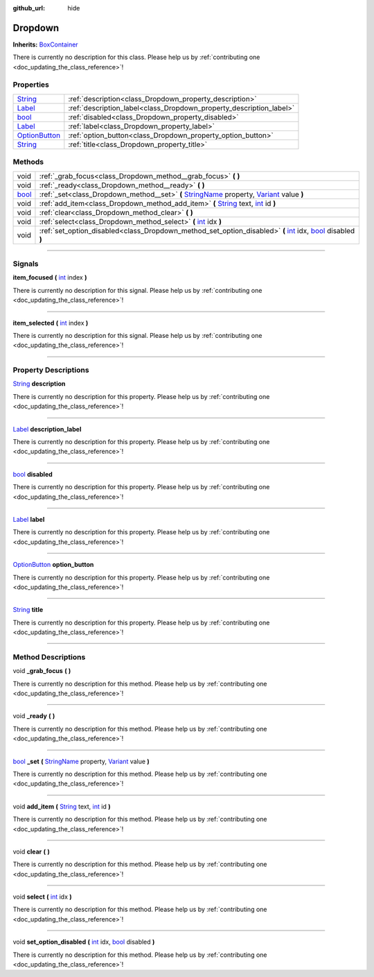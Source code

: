 :github_url: hide

.. DO NOT EDIT THIS FILE!!!
.. Generated automatically from Godot engine sources.
.. Generator: https://github.com/godotengine/godot/tree/master/doc/tools/make_rst.py.
.. XML source: https://github.com/godotengine/godot/tree/master/api/classes/Dropdown.xml.

.. _class_Dropdown:

Dropdown
========

**Inherits:** `BoxContainer <https://docs.godotengine.org/en/stable/classes/class_boxcontainer.html>`_

.. container:: contribute

	There is currently no description for this class. Please help us by :ref:`contributing one <doc_updating_the_class_reference>`!

.. rst-class:: classref-reftable-group

Properties
----------

.. table::
   :widths: auto

   +------------------------------------------------------------------------------------------+---------------------------------------------------------------------+
   | `String <https://docs.godotengine.org/en/stable/classes/class_string.html>`_             | :ref:`description<class_Dropdown_property_description>`             |
   +------------------------------------------------------------------------------------------+---------------------------------------------------------------------+
   | `Label <https://docs.godotengine.org/en/stable/classes/class_label.html>`_               | :ref:`description_label<class_Dropdown_property_description_label>` |
   +------------------------------------------------------------------------------------------+---------------------------------------------------------------------+
   | `bool <https://docs.godotengine.org/en/stable/classes/class_bool.html>`_                 | :ref:`disabled<class_Dropdown_property_disabled>`                   |
   +------------------------------------------------------------------------------------------+---------------------------------------------------------------------+
   | `Label <https://docs.godotengine.org/en/stable/classes/class_label.html>`_               | :ref:`label<class_Dropdown_property_label>`                         |
   +------------------------------------------------------------------------------------------+---------------------------------------------------------------------+
   | `OptionButton <https://docs.godotengine.org/en/stable/classes/class_optionbutton.html>`_ | :ref:`option_button<class_Dropdown_property_option_button>`         |
   +------------------------------------------------------------------------------------------+---------------------------------------------------------------------+
   | `String <https://docs.godotengine.org/en/stable/classes/class_string.html>`_             | :ref:`title<class_Dropdown_property_title>`                         |
   +------------------------------------------------------------------------------------------+---------------------------------------------------------------------+

.. rst-class:: classref-reftable-group

Methods
-------

.. table::
   :widths: auto

   +--------------------------------------------------------------------------+-------------------------------------------------------------------------------------------------------------------------------------------------------------------------------------------------------------------------------------------------+
   | void                                                                     | :ref:`_grab_focus<class_Dropdown_method__grab_focus>` **(** **)**                                                                                                                                                                               |
   +--------------------------------------------------------------------------+-------------------------------------------------------------------------------------------------------------------------------------------------------------------------------------------------------------------------------------------------+
   | void                                                                     | :ref:`_ready<class_Dropdown_method__ready>` **(** **)**                                                                                                                                                                                         |
   +--------------------------------------------------------------------------+-------------------------------------------------------------------------------------------------------------------------------------------------------------------------------------------------------------------------------------------------+
   | `bool <https://docs.godotengine.org/en/stable/classes/class_bool.html>`_ | :ref:`_set<class_Dropdown_method__set>` **(** `StringName <https://docs.godotengine.org/en/stable/classes/class_stringname.html>`_ property, `Variant <https://docs.godotengine.org/en/stable/classes/class_variant.html>`_ value **)**         |
   +--------------------------------------------------------------------------+-------------------------------------------------------------------------------------------------------------------------------------------------------------------------------------------------------------------------------------------------+
   | void                                                                     | :ref:`add_item<class_Dropdown_method_add_item>` **(** `String <https://docs.godotengine.org/en/stable/classes/class_string.html>`_ text, `int <https://docs.godotengine.org/en/stable/classes/class_int.html>`_ id **)**                        |
   +--------------------------------------------------------------------------+-------------------------------------------------------------------------------------------------------------------------------------------------------------------------------------------------------------------------------------------------+
   | void                                                                     | :ref:`clear<class_Dropdown_method_clear>` **(** **)**                                                                                                                                                                                           |
   +--------------------------------------------------------------------------+-------------------------------------------------------------------------------------------------------------------------------------------------------------------------------------------------------------------------------------------------+
   | void                                                                     | :ref:`select<class_Dropdown_method_select>` **(** `int <https://docs.godotengine.org/en/stable/classes/class_int.html>`_ idx **)**                                                                                                              |
   +--------------------------------------------------------------------------+-------------------------------------------------------------------------------------------------------------------------------------------------------------------------------------------------------------------------------------------------+
   | void                                                                     | :ref:`set_option_disabled<class_Dropdown_method_set_option_disabled>` **(** `int <https://docs.godotengine.org/en/stable/classes/class_int.html>`_ idx, `bool <https://docs.godotengine.org/en/stable/classes/class_bool.html>`_ disabled **)** |
   +--------------------------------------------------------------------------+-------------------------------------------------------------------------------------------------------------------------------------------------------------------------------------------------------------------------------------------------+

.. rst-class:: classref-section-separator

----

.. rst-class:: classref-descriptions-group

Signals
-------

.. _class_Dropdown_signal_item_focused:

.. rst-class:: classref-signal

**item_focused** **(** `int <https://docs.godotengine.org/en/stable/classes/class_int.html>`_ index **)**

.. container:: contribute

	There is currently no description for this signal. Please help us by :ref:`contributing one <doc_updating_the_class_reference>`!

.. rst-class:: classref-item-separator

----

.. _class_Dropdown_signal_item_selected:

.. rst-class:: classref-signal

**item_selected** **(** `int <https://docs.godotengine.org/en/stable/classes/class_int.html>`_ index **)**

.. container:: contribute

	There is currently no description for this signal. Please help us by :ref:`contributing one <doc_updating_the_class_reference>`!

.. rst-class:: classref-section-separator

----

.. rst-class:: classref-descriptions-group

Property Descriptions
---------------------

.. _class_Dropdown_property_description:

.. rst-class:: classref-property

`String <https://docs.godotengine.org/en/stable/classes/class_string.html>`_ **description**

.. container:: contribute

	There is currently no description for this property. Please help us by :ref:`contributing one <doc_updating_the_class_reference>`!

.. rst-class:: classref-item-separator

----

.. _class_Dropdown_property_description_label:

.. rst-class:: classref-property

`Label <https://docs.godotengine.org/en/stable/classes/class_label.html>`_ **description_label**

.. container:: contribute

	There is currently no description for this property. Please help us by :ref:`contributing one <doc_updating_the_class_reference>`!

.. rst-class:: classref-item-separator

----

.. _class_Dropdown_property_disabled:

.. rst-class:: classref-property

`bool <https://docs.godotengine.org/en/stable/classes/class_bool.html>`_ **disabled**

.. container:: contribute

	There is currently no description for this property. Please help us by :ref:`contributing one <doc_updating_the_class_reference>`!

.. rst-class:: classref-item-separator

----

.. _class_Dropdown_property_label:

.. rst-class:: classref-property

`Label <https://docs.godotengine.org/en/stable/classes/class_label.html>`_ **label**

.. container:: contribute

	There is currently no description for this property. Please help us by :ref:`contributing one <doc_updating_the_class_reference>`!

.. rst-class:: classref-item-separator

----

.. _class_Dropdown_property_option_button:

.. rst-class:: classref-property

`OptionButton <https://docs.godotengine.org/en/stable/classes/class_optionbutton.html>`_ **option_button**

.. container:: contribute

	There is currently no description for this property. Please help us by :ref:`contributing one <doc_updating_the_class_reference>`!

.. rst-class:: classref-item-separator

----

.. _class_Dropdown_property_title:

.. rst-class:: classref-property

`String <https://docs.godotengine.org/en/stable/classes/class_string.html>`_ **title**

.. container:: contribute

	There is currently no description for this property. Please help us by :ref:`contributing one <doc_updating_the_class_reference>`!

.. rst-class:: classref-section-separator

----

.. rst-class:: classref-descriptions-group

Method Descriptions
-------------------

.. _class_Dropdown_method__grab_focus:

.. rst-class:: classref-method

void **_grab_focus** **(** **)**

.. container:: contribute

	There is currently no description for this method. Please help us by :ref:`contributing one <doc_updating_the_class_reference>`!

.. rst-class:: classref-item-separator

----

.. _class_Dropdown_method__ready:

.. rst-class:: classref-method

void **_ready** **(** **)**

.. container:: contribute

	There is currently no description for this method. Please help us by :ref:`contributing one <doc_updating_the_class_reference>`!

.. rst-class:: classref-item-separator

----

.. _class_Dropdown_method__set:

.. rst-class:: classref-method

`bool <https://docs.godotengine.org/en/stable/classes/class_bool.html>`_ **_set** **(** `StringName <https://docs.godotengine.org/en/stable/classes/class_stringname.html>`_ property, `Variant <https://docs.godotengine.org/en/stable/classes/class_variant.html>`_ value **)**

.. container:: contribute

	There is currently no description for this method. Please help us by :ref:`contributing one <doc_updating_the_class_reference>`!

.. rst-class:: classref-item-separator

----

.. _class_Dropdown_method_add_item:

.. rst-class:: classref-method

void **add_item** **(** `String <https://docs.godotengine.org/en/stable/classes/class_string.html>`_ text, `int <https://docs.godotengine.org/en/stable/classes/class_int.html>`_ id **)**

.. container:: contribute

	There is currently no description for this method. Please help us by :ref:`contributing one <doc_updating_the_class_reference>`!

.. rst-class:: classref-item-separator

----

.. _class_Dropdown_method_clear:

.. rst-class:: classref-method

void **clear** **(** **)**

.. container:: contribute

	There is currently no description for this method. Please help us by :ref:`contributing one <doc_updating_the_class_reference>`!

.. rst-class:: classref-item-separator

----

.. _class_Dropdown_method_select:

.. rst-class:: classref-method

void **select** **(** `int <https://docs.godotengine.org/en/stable/classes/class_int.html>`_ idx **)**

.. container:: contribute

	There is currently no description for this method. Please help us by :ref:`contributing one <doc_updating_the_class_reference>`!

.. rst-class:: classref-item-separator

----

.. _class_Dropdown_method_set_option_disabled:

.. rst-class:: classref-method

void **set_option_disabled** **(** `int <https://docs.godotengine.org/en/stable/classes/class_int.html>`_ idx, `bool <https://docs.godotengine.org/en/stable/classes/class_bool.html>`_ disabled **)**

.. container:: contribute

	There is currently no description for this method. Please help us by :ref:`contributing one <doc_updating_the_class_reference>`!

.. |virtual| replace:: :abbr:`virtual (This method should typically be overridden by the user to have any effect.)`
.. |const| replace:: :abbr:`const (This method has no side effects. It doesn't modify any of the instance's member variables.)`
.. |vararg| replace:: :abbr:`vararg (This method accepts any number of arguments after the ones described here.)`
.. |constructor| replace:: :abbr:`constructor (This method is used to construct a type.)`
.. |static| replace:: :abbr:`static (This method doesn't need an instance to be called, so it can be called directly using the class name.)`
.. |operator| replace:: :abbr:`operator (This method describes a valid operator to use with this type as left-hand operand.)`
.. |bitfield| replace:: :abbr:`BitField (This value is an integer composed as a bitmask of the following flags.)`
